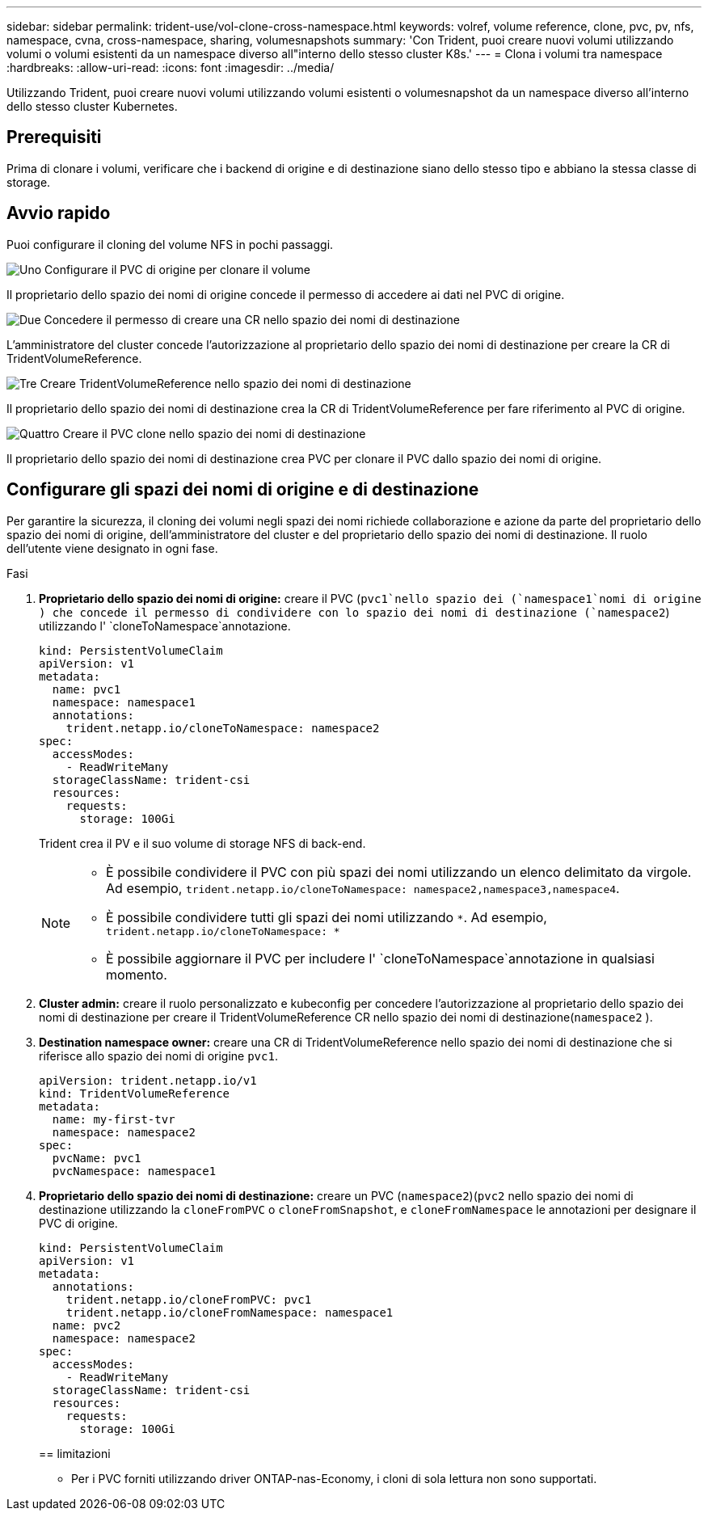 ---
sidebar: sidebar 
permalink: trident-use/vol-clone-cross-namespace.html 
keywords: volref, volume reference, clone, pvc, pv, nfs, namespace, cvna, cross-namespace, sharing, volumesnapshots 
summary: 'Con Trident, puoi creare nuovi volumi utilizzando volumi o volumi esistenti da un namespace diverso all"interno dello stesso cluster K8s.' 
---
= Clona i volumi tra namespace
:hardbreaks:
:allow-uri-read: 
:icons: font
:imagesdir: ../media/


[role="lead"]
Utilizzando Trident, puoi creare nuovi volumi utilizzando volumi esistenti o volumesnapshot da un namespace diverso all'interno dello stesso cluster Kubernetes.



== Prerequisiti

Prima di clonare i volumi, verificare che i backend di origine e di destinazione siano dello stesso tipo e abbiano la stessa classe di storage.



== Avvio rapido

Puoi configurare il cloning del volume NFS in pochi passaggi.

.image:https://raw.githubusercontent.com/NetAppDocs/common/main/media/number-1.png["Uno"] Configurare il PVC di origine per clonare il volume
[role="quick-margin-para"]
Il proprietario dello spazio dei nomi di origine concede il permesso di accedere ai dati nel PVC di origine.

.image:https://raw.githubusercontent.com/NetAppDocs/common/main/media/number-2.png["Due"] Concedere il permesso di creare una CR nello spazio dei nomi di destinazione
[role="quick-margin-para"]
L'amministratore del cluster concede l'autorizzazione al proprietario dello spazio dei nomi di destinazione per creare la CR di TridentVolumeReference.

.image:https://raw.githubusercontent.com/NetAppDocs/common/main/media/number-3.png["Tre"] Creare TridentVolumeReference nello spazio dei nomi di destinazione
[role="quick-margin-para"]
Il proprietario dello spazio dei nomi di destinazione crea la CR di TridentVolumeReference per fare riferimento al PVC di origine.

.image:https://raw.githubusercontent.com/NetAppDocs/common/main/media/number-4.png["Quattro"] Creare il PVC clone nello spazio dei nomi di destinazione
[role="quick-margin-para"]
Il proprietario dello spazio dei nomi di destinazione crea PVC per clonare il PVC dallo spazio dei nomi di origine.



== Configurare gli spazi dei nomi di origine e di destinazione

Per garantire la sicurezza, il cloning dei volumi negli spazi dei nomi richiede collaborazione e azione da parte del proprietario dello spazio dei nomi di origine, dell'amministratore del cluster e del proprietario dello spazio dei nomi di destinazione. Il ruolo dell'utente viene designato in ogni fase.

.Fasi
. *Proprietario dello spazio dei nomi di origine:* creare il PVC (`pvc1`nello spazio dei (`namespace1`nomi di origine ) che concede il permesso di condividere con lo spazio dei nomi di destinazione (`namespace2`) utilizzando l' `cloneToNamespace`annotazione.
+
[listing]
----
kind: PersistentVolumeClaim
apiVersion: v1
metadata:
  name: pvc1
  namespace: namespace1
  annotations:
    trident.netapp.io/cloneToNamespace: namespace2
spec:
  accessModes:
    - ReadWriteMany
  storageClassName: trident-csi
  resources:
    requests:
      storage: 100Gi
----
+
Trident crea il PV e il suo volume di storage NFS di back-end.

+
[NOTE]
====
** È possibile condividere il PVC con più spazi dei nomi utilizzando un elenco delimitato da virgole. Ad esempio, `trident.netapp.io/cloneToNamespace: namespace2,namespace3,namespace4`.
** È possibile condividere tutti gli spazi dei nomi utilizzando `*`. Ad esempio, `trident.netapp.io/cloneToNamespace: *`
** È possibile aggiornare il PVC per includere l' `cloneToNamespace`annotazione in qualsiasi momento.


====
. *Cluster admin:* creare il ruolo personalizzato e kubeconfig per concedere l'autorizzazione al proprietario dello spazio dei nomi di destinazione per creare il TridentVolumeReference CR nello spazio dei nomi di destinazione(`namespace2` ).
. *Destination namespace owner:* creare una CR di TridentVolumeReference nello spazio dei nomi di destinazione che si riferisce allo spazio dei nomi di origine `pvc1`.
+
[listing]
----
apiVersion: trident.netapp.io/v1
kind: TridentVolumeReference
metadata:
  name: my-first-tvr
  namespace: namespace2
spec:
  pvcName: pvc1
  pvcNamespace: namespace1
----
. *Proprietario dello spazio dei nomi di destinazione:* creare un PVC (`namespace2`)(`pvc2` nello spazio dei nomi di destinazione utilizzando la `cloneFromPVC` o `cloneFromSnapshot`, e `cloneFromNamespace` le annotazioni per designare il PVC di origine.
+
[listing]
----
kind: PersistentVolumeClaim
apiVersion: v1
metadata:
  annotations:
    trident.netapp.io/cloneFromPVC: pvc1
    trident.netapp.io/cloneFromNamespace: namespace1
  name: pvc2
  namespace: namespace2
spec:
  accessModes:
    - ReadWriteMany
  storageClassName: trident-csi
  resources:
    requests:
      storage: 100Gi
----
+
== limitazioni

+
** Per i PVC forniti utilizzando driver ONTAP-nas-Economy, i cloni di sola lettura non sono supportati.



